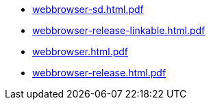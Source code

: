 * https://commoncriteria.github.io/webbrowser/xml-builder-test-2/webbrowser-sd.html.pdf[webbrowser-sd.html.pdf]
* https://commoncriteria.github.io/webbrowser/xml-builder-test-2/webbrowser-release-linkable.html.pdf[webbrowser-release-linkable.html.pdf]
* https://commoncriteria.github.io/webbrowser/xml-builder-test-2/webbrowser.html.pdf[webbrowser.html.pdf]
* https://commoncriteria.github.io/webbrowser/xml-builder-test-2/webbrowser-release.html.pdf[webbrowser-release.html.pdf]
